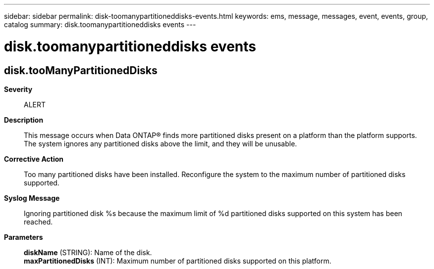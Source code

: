 ---
sidebar: sidebar
permalink: disk-toomanypartitioneddisks-events.html
keywords: ems, message, messages, event, events, group, catalog
summary: disk.toomanypartitioneddisks events
---

= disk.toomanypartitioneddisks events
:toc: macro
:toclevels: 1
:hardbreaks:
:nofooter:
:icons: font
:linkattrs:
:imagesdir: ./media/

== disk.tooManyPartitionedDisks
*Severity*::
ALERT
*Description*::
This message occurs when Data ONTAP(R) finds more partitioned disks present on a platform than the platform supports. The system ignores any partitioned disks above the limit, and they will be unusable.
*Corrective Action*::
Too many partitioned disks have been installed. Reconfigure the system to the maximum number of partitioned disks supported.
*Syslog Message*::
Ignoring partitioned disk %s because the maximum limit of %d partitioned disks supported on this system has been reached.
*Parameters*::
*diskName* (STRING): Name of the disk.
*maxPartitionedDisks* (INT): Maximum number of partitioned disks supported on this platform.
